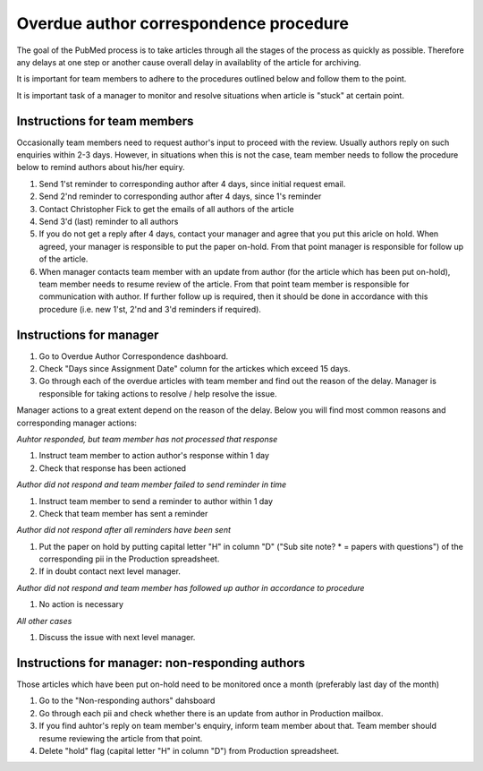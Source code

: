 
=======================================
Overdue author correspondence procedure
=======================================

The goal of the PubMed process is to take articles through all the stages of the process as quickly as possible. Therefore any delays at one step or another cause overall delay in availablity of the article for archiving.

It is important for team members to adhere to the procedures outlined below and follow them to the point.

It is important task of a manager to monitor and resolve situations when article is "stuck" at certain point.

Instructions for team members
=============================
Occasionally team members need to request author's input to proceed with the review. Usually authors reply on such enquiries within 2-3 days. However, in situations when this is not the case, team member needs to follow the procedure below to remind authors about his/her equiry.

1. Send 1'st reminder to corresponding author after 4 days, since initial request email.

2. Send 2'nd reminder to corresponding author after 4 days, since 1's reminder

3. Contact Christopher Fick to get the emails of all authors of the article

4. Send 3'd (last) reminder to all authors

5. If you do not get a reply after 4 days, contact your manager and agree that you put this aricle on hold. When agreed, your manager is responsible to put the paper on-hold. From that point manager is responsible for follow up of the article.

6. When manager contacts team member with an update from author (for the article which has been put on-hold), team member needs to resume review of the article. From that point team member is responsible for communication with author. If further follow up is required, then it should be done in accordance with this procedure (i.e. new 1'st, 2'nd and 3'd reminders if required).


Instructions for manager
========================

1. Go to Overdue Author Correspondence dashboard.

2. Check "Days since Assignment Date" column for the artickes which exceed 15 days.

3. Go through each of the overdue articles with team member and find out the reason of the delay. Manager is responsible for taking actions to resolve / help resolve the issue.

Manager actions to a great extent depend on the reason of the delay.
Below you will find most common reasons and corresponding manager actions:

*Auhtor responded, but team member has not processed that response*

1. Instruct team member to action author's response within 1 day
2. Check that response has been actioned


*Author did not respond and team member failed to send reminder in time*

1. Instruct team member to send a reminder to author within 1 day
2. Check that team member has sent a reminder

*Author did not respond after all reminders have been sent*

1. Put the paper on hold by putting capital letter "H" in column "D" ("Sub site note? * = papers with questions") of the corresponding pii in the Production spreadsheet.
2. If in doubt contact next level manager.

*Author did not respond and team member has followed up author in accordance to procedure*

1. No action is necessary

*All other cases*

1. Discuss the issue with next level manager.


Instructions for manager: non-responding authors
================================================

Those articles which have been put on-hold need to be monitored once a month (preferably last day of the month)

1. Go to the "Non-responding authors" dahsboard
2. Go through each pii and check whether there is an update from author in Production mailbox.
3. If you find auhtor's reply on team member's enquiry, inform team member about that. Team member should resume reviewing the article from that point.
4. Delete "hold" flag (capital letter "H" in column "D") from Production spreadsheet.

